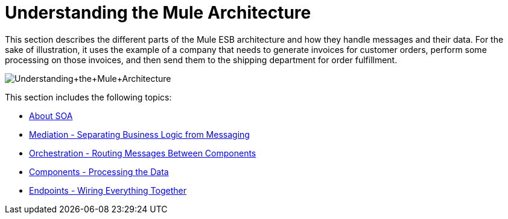 = Understanding the Mule Architecture

This section describes the different parts of the Mule ESB architecture and how they handle messages and their data. For the sake of illustration, it uses the example of a company that needs to generate invoices for customer orders, perform some processing on those invoices, and then send them to the shipping department for order fulfillment.

image:Understanding+the+Mule+Architecture.jpeg[Understanding+the+Mule+Architecture]

This section includes the following topics:

* link:/mule-user-guide/v/3.3/about-soa[About SOA]
* link:/mule-user-guide/v/3.3/mediation-separating-business-logic-from-messaging[Mediation - Separating Business Logic from Messaging]
* link:/mule-user-guide/v/3.3/orchestration-routing-messages-between-components[Orchestration - Routing Messages Between Components]
* link:/mule-user-guide/v/3.3/components-processing-the-data[Components - Processing the Data]
* link:/mule-user-guide/v/3.3/endpoints-wiring-everything-together[Endpoints - Wiring Everything Together]

